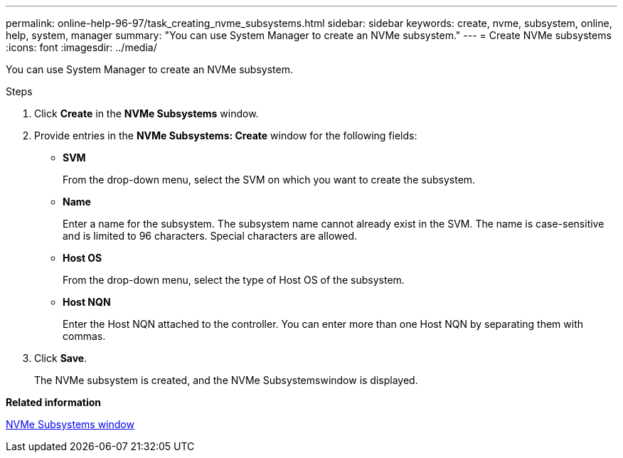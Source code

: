 ---
permalink: online-help-96-97/task_creating_nvme_subsystems.html
sidebar: sidebar
keywords: create, nvme, subsystem, online, help, system, manager
summary: "You can use System Manager to create an NVMe subsystem."
---
= Create NVMe subsystems
:icons: font
:imagesdir: ../media/

[.lead]
You can use System Manager to create an NVMe subsystem.

.Steps

. Click *Create* in the *NVMe Subsystems* window.
. Provide entries in the *NVMe Subsystems: Create* window for the following fields:
 ** *SVM*
+
From the drop-down menu, select the SVM on which you want to create the subsystem.

 ** *Name*
+
Enter a name for the subsystem. The subsystem name cannot already exist in the SVM. The name is case-sensitive and is limited to 96 characters. Special characters are allowed.

 ** *Host OS*
+
From the drop-down menu, select the type of Host OS of the subsystem.

 ** *Host NQN*
+
Enter the Host NQN attached to the controller. You can enter more than one Host NQN by separating them with commas.
. Click *Save*.
+
The NVMe subsystem is created, and the NVMe Subsystemswindow is displayed.

*Related information*

xref:reference_nvme_subsystems_window.adoc[NVMe Subsystems window]
